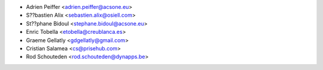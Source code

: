 * Adrien Peiffer <adrien.peiffer@acsone.eu>
* S??bastien Alix <sebastien.alix@osiell.com>
* St??phane Bidoul <stephane.bidoul@acsone.eu>
* Enric Tobella <etobella@creublanca.es>
* Graeme Gellatly <gdgellatly@gmail.com>
* Cristian Salamea <cs@prisehub.com>
* Rod Schouteden <rod.schouteden@dynapps.be>
